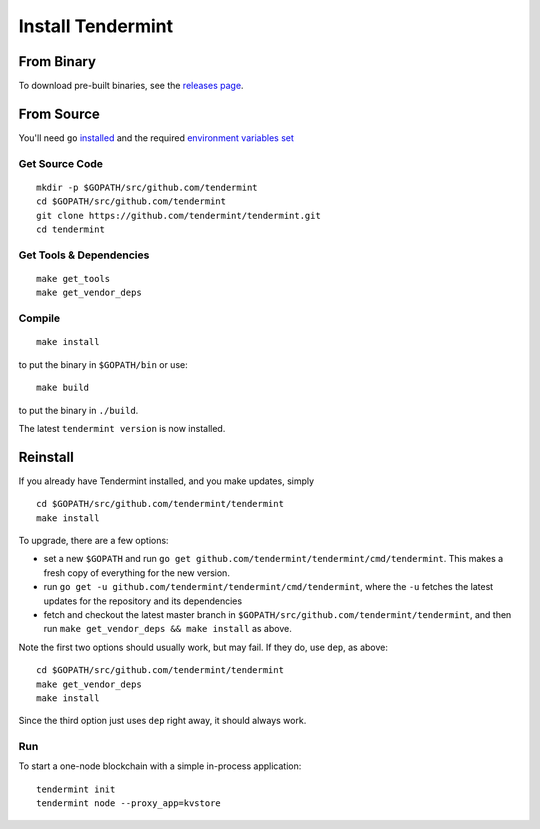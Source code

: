 Install Tendermint
==================

From Binary
-----------

To download pre-built binaries, see the `releases page <https://github.com/tendermint/tendermint/releases>`__.

From Source
-----------

You'll need ``go`` `installed <https://golang.org/doc/install>`__ and the required
`environment variables set <https://github.com/tendermint/tendermint/wiki/Setting-GOPATH>`__

Get Source Code
^^^^^^^^^^^^^^^

::

    mkdir -p $GOPATH/src/github.com/tendermint
    cd $GOPATH/src/github.com/tendermint
    git clone https://github.com/tendermint/tendermint.git
    cd tendermint

Get Tools & Dependencies
^^^^^^^^^^^^^^^^^^^^^^^^

::

    make get_tools
    make get_vendor_deps

Compile
^^^^^^^

::

    make install

to put the binary in ``$GOPATH/bin`` or use:

::

    make build

to put the binary in ``./build``.

The latest ``tendermint version`` is now installed.

Reinstall
---------

If you already have Tendermint installed, and you make updates, simply

::

    cd $GOPATH/src/github.com/tendermint/tendermint
    make install

To upgrade, there are a few options:

-  set a new ``$GOPATH`` and run
   ``go get github.com/tendermint/tendermint/cmd/tendermint``. This
   makes a fresh copy of everything for the new version.
-  run ``go get -u github.com/tendermint/tendermint/cmd/tendermint``,
   where the ``-u`` fetches the latest updates for the repository and
   its dependencies
-  fetch and checkout the latest master branch in
   ``$GOPATH/src/github.com/tendermint/tendermint``, and then run
   ``make get_vendor_deps && make install`` as above.

Note the first two options should usually work, but may fail. If they
do, use ``dep``, as above:

::

    cd $GOPATH/src/github.com/tendermint/tendermint
    make get_vendor_deps
    make install

Since the third option just uses ``dep`` right away, it should always
work.

Run
^^^

To start a one-node blockchain with a simple in-process application:

::

    tendermint init
    tendermint node --proxy_app=kvstore
